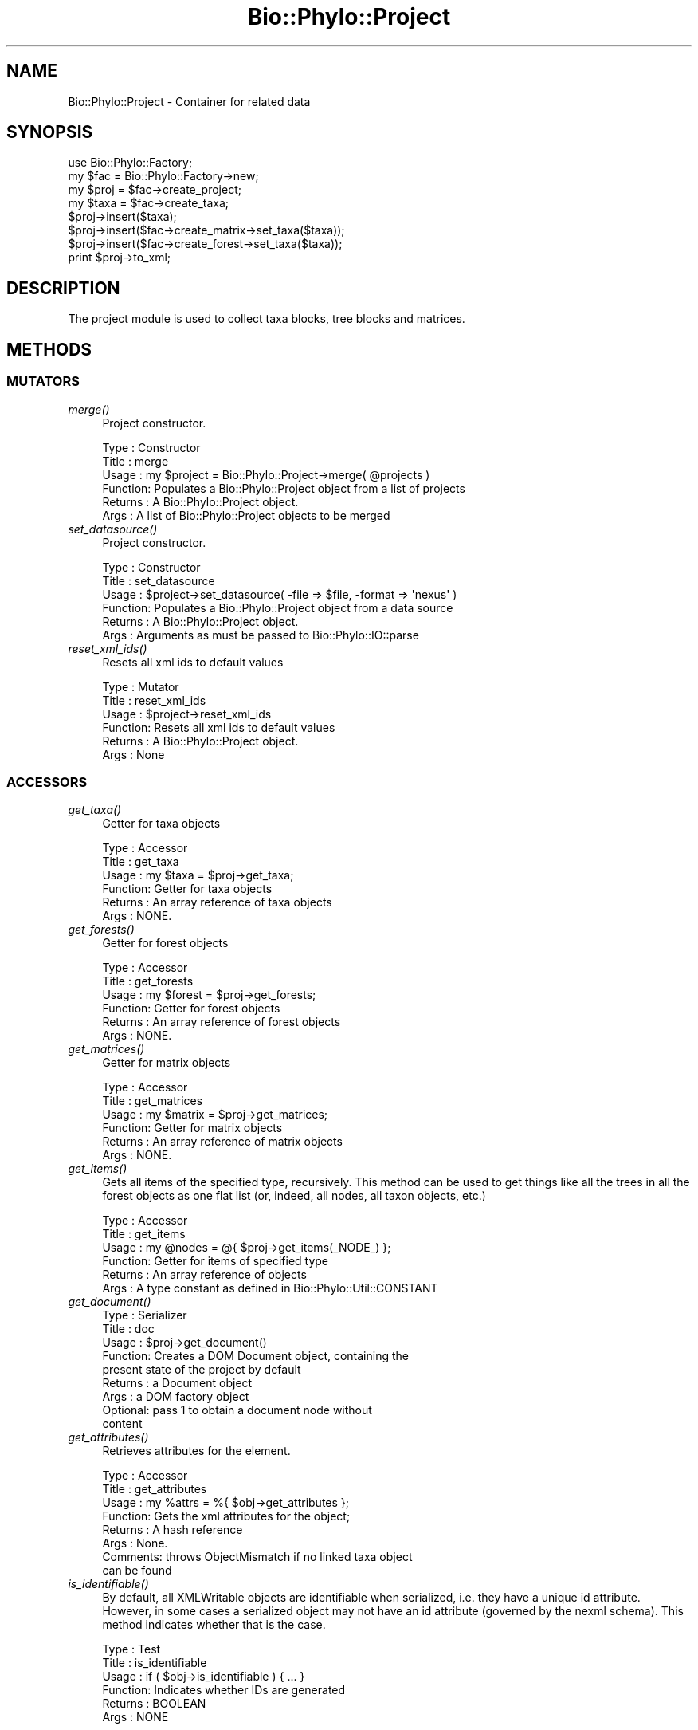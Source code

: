 .\" Automatically generated by Pod::Man 4.09 (Pod::Simple 3.35)
.\"
.\" Standard preamble:
.\" ========================================================================
.de Sp \" Vertical space (when we can't use .PP)
.if t .sp .5v
.if n .sp
..
.de Vb \" Begin verbatim text
.ft CW
.nf
.ne \\$1
..
.de Ve \" End verbatim text
.ft R
.fi
..
.\" Set up some character translations and predefined strings.  \*(-- will
.\" give an unbreakable dash, \*(PI will give pi, \*(L" will give a left
.\" double quote, and \*(R" will give a right double quote.  \*(C+ will
.\" give a nicer C++.  Capital omega is used to do unbreakable dashes and
.\" therefore won't be available.  \*(C` and \*(C' expand to `' in nroff,
.\" nothing in troff, for use with C<>.
.tr \(*W-
.ds C+ C\v'-.1v'\h'-1p'\s-2+\h'-1p'+\s0\v'.1v'\h'-1p'
.ie n \{\
.    ds -- \(*W-
.    ds PI pi
.    if (\n(.H=4u)&(1m=24u) .ds -- \(*W\h'-12u'\(*W\h'-12u'-\" diablo 10 pitch
.    if (\n(.H=4u)&(1m=20u) .ds -- \(*W\h'-12u'\(*W\h'-8u'-\"  diablo 12 pitch
.    ds L" ""
.    ds R" ""
.    ds C` ""
.    ds C' ""
'br\}
.el\{\
.    ds -- \|\(em\|
.    ds PI \(*p
.    ds L" ``
.    ds R" ''
.    ds C`
.    ds C'
'br\}
.\"
.\" Escape single quotes in literal strings from groff's Unicode transform.
.ie \n(.g .ds Aq \(aq
.el       .ds Aq '
.\"
.\" If the F register is >0, we'll generate index entries on stderr for
.\" titles (.TH), headers (.SH), subsections (.SS), items (.Ip), and index
.\" entries marked with X<> in POD.  Of course, you'll have to process the
.\" output yourself in some meaningful fashion.
.\"
.\" Avoid warning from groff about undefined register 'F'.
.de IX
..
.if !\nF .nr F 0
.if \nF>0 \{\
.    de IX
.    tm Index:\\$1\t\\n%\t"\\$2"
..
.    if !\nF==2 \{\
.        nr % 0
.        nr F 2
.    \}
.\}
.\" ========================================================================
.\"
.IX Title "Bio::Phylo::Project 3"
.TH Bio::Phylo::Project 3 "2014-02-08" "perl v5.26.2" "User Contributed Perl Documentation"
.\" For nroff, turn off justification.  Always turn off hyphenation; it makes
.\" way too many mistakes in technical documents.
.if n .ad l
.nh
.SH "NAME"
Bio::Phylo::Project \- Container for related data
.SH "SYNOPSIS"
.IX Header "SYNOPSIS"
.Vb 8
\& use Bio::Phylo::Factory;
\& my $fac  = Bio::Phylo::Factory\->new;
\& my $proj = $fac\->create_project;
\& my $taxa = $fac\->create_taxa;
\& $proj\->insert($taxa);
\& $proj\->insert($fac\->create_matrix\->set_taxa($taxa));
\& $proj\->insert($fac\->create_forest\->set_taxa($taxa));
\& print $proj\->to_xml;
.Ve
.SH "DESCRIPTION"
.IX Header "DESCRIPTION"
The project module is used to collect taxa blocks, tree blocks and
matrices.
.SH "METHODS"
.IX Header "METHODS"
.SS "\s-1MUTATORS\s0"
.IX Subsection "MUTATORS"
.IP "\fImerge()\fR" 4
.IX Item "merge()"
Project constructor.
.Sp
.Vb 6
\& Type    : Constructor
\& Title   : merge
\& Usage   : my $project = Bio::Phylo::Project\->merge( @projects )
\& Function: Populates a Bio::Phylo::Project object from a list of projects
\& Returns : A Bio::Phylo::Project object.
\& Args    : A list of Bio::Phylo::Project objects to be merged
.Ve
.IP "\fIset_datasource()\fR" 4
.IX Item "set_datasource()"
Project constructor.
.Sp
.Vb 6
\& Type    : Constructor
\& Title   : set_datasource
\& Usage   : $project\->set_datasource( \-file => $file, \-format => \*(Aqnexus\*(Aq )
\& Function: Populates a Bio::Phylo::Project object from a data source
\& Returns : A Bio::Phylo::Project object.
\& Args    : Arguments as must be passed to Bio::Phylo::IO::parse
.Ve
.IP "\fIreset_xml_ids()\fR" 4
.IX Item "reset_xml_ids()"
Resets all xml ids to default values
.Sp
.Vb 6
\& Type    : Mutator
\& Title   : reset_xml_ids
\& Usage   : $project\->reset_xml_ids
\& Function: Resets all xml ids to default values
\& Returns : A Bio::Phylo::Project object.
\& Args    : None
.Ve
.SS "\s-1ACCESSORS\s0"
.IX Subsection "ACCESSORS"
.IP "\fIget_taxa()\fR" 4
.IX Item "get_taxa()"
Getter for taxa objects
.Sp
.Vb 6
\& Type    : Accessor
\& Title   : get_taxa
\& Usage   : my $taxa = $proj\->get_taxa;
\& Function: Getter for taxa objects
\& Returns : An array reference of taxa objects
\& Args    : NONE.
.Ve
.IP "\fIget_forests()\fR" 4
.IX Item "get_forests()"
Getter for forest objects
.Sp
.Vb 6
\& Type    : Accessor
\& Title   : get_forests
\& Usage   : my $forest = $proj\->get_forests;
\& Function: Getter for forest objects
\& Returns : An array reference of forest objects
\& Args    : NONE.
.Ve
.IP "\fIget_matrices()\fR" 4
.IX Item "get_matrices()"
Getter for matrix objects
.Sp
.Vb 6
\& Type    : Accessor
\& Title   : get_matrices
\& Usage   : my $matrix = $proj\->get_matrices;
\& Function: Getter for matrix objects
\& Returns : An array reference of matrix objects
\& Args    : NONE.
.Ve
.IP "\fIget_items()\fR" 4
.IX Item "get_items()"
Gets all items of the specified type, recursively. This method can be used
to get things like all the trees in all the forest objects as one flat list
(or, indeed, all nodes, all taxon objects, etc.)
.Sp
.Vb 6
\& Type    : Accessor
\& Title   : get_items
\& Usage   : my @nodes = @{ $proj\->get_items(_NODE_) };
\& Function: Getter for items of specified type
\& Returns : An array reference of objects
\& Args    : A type constant as defined in Bio::Phylo::Util::CONSTANT
.Ve
.IP "\fIget_document()\fR" 4
.IX Item "get_document()"
.Vb 9
\& Type    : Serializer
\& Title   : doc
\& Usage   : $proj\->get_document()
\& Function: Creates a DOM Document object, containing the 
\&           present state of the project by default
\& Returns : a Document object
\& Args    : a DOM factory object
\&           Optional: pass 1 to obtain a document node without 
\&           content
.Ve
.IP "\fIget_attributes()\fR" 4
.IX Item "get_attributes()"
Retrieves attributes for the element.
.Sp
.Vb 8
\& Type    : Accessor
\& Title   : get_attributes
\& Usage   : my %attrs = %{ $obj\->get_attributes };
\& Function: Gets the xml attributes for the object;
\& Returns : A hash reference
\& Args    : None.
\& Comments: throws ObjectMismatch if no linked taxa object 
\&           can be found
.Ve
.IP "\fIis_identifiable()\fR" 4
.IX Item "is_identifiable()"
By default, all XMLWritable objects are identifiable when serialized,
i.e. they have a unique id attribute. However, in some cases a serialized
object may not have an id attribute (governed by the nexml schema). This
method indicates whether that is the case.
.Sp
.Vb 6
\& Type    : Test
\& Title   : is_identifiable
\& Usage   : if ( $obj\->is_identifiable ) { ... }
\& Function: Indicates whether IDs are generated
\& Returns : BOOLEAN
\& Args    : NONE
.Ve
.SS "\s-1SERIALIZERS\s0"
.IX Subsection "SERIALIZERS"
.IP "\fIto_xml()\fR" 4
.IX Item "to_xml()"
Serializes invocant to \s-1XML.\s0
.Sp
.Vb 6
\& Type    : XML serializer
\& Title   : to_xml
\& Usage   : my $xml = $obj\->to_xml;
\& Function: Serializes $obj to xml
\& Returns : An xml string
\& Args    : Same arguments as can be passed to individual contained objects
.Ve
.IP "\fIto_nexus()\fR" 4
.IX Item "to_nexus()"
Serializes invocant to \s-1NEXUS.\s0
.Sp
.Vb 6
\& Type    : NEXUS serializer
\& Title   : to_nexus
\& Usage   : my $nexus = $obj\->to_nexus;
\& Function: Serializes $obj to nexus
\& Returns : An nexus string
\& Args    : Same arguments as can be passed to individual contained objects
.Ve
.IP "\fIto_dom()\fR" 4
.IX Item "to_dom()"
.Vb 7
\& Type    : Serializer
\& Title   : to_dom
\& Usage   : $node\->to_dom
\& Function: Generates a DOM subtree from the invocant
\&           and its contained objects
\& Returns : an XML::LibXML::Element object
\& Args    : a DOM factory object
.Ve
.SH "SEE ALSO"
.IX Header "SEE ALSO"
There is a mailing list at <https://groups.google.com/forum/#!forum/bio\-phylo> 
for any user or developer questions and discussions.
.IP "Bio::Phylo::Listable" 4
.IX Item "Bio::Phylo::Listable"
The Bio::Phylo::Project object inherits from the Bio::Phylo::Listable
object. Look there for more methods applicable to the project object.
.IP "Bio::Phylo::Manual" 4
.IX Item "Bio::Phylo::Manual"
Also see the manual: Bio::Phylo::Manual and <http://rutgervos.blogspot.com>.
.SH "CITATION"
.IX Header "CITATION"
If you use Bio::Phylo in published research, please cite it:
.PP
\&\fBRutger A Vos\fR, \fBJason Caravas\fR, \fBKlaas Hartmann\fR, \fBMark A Jensen\fR
and \fBChase Miller\fR, 2011. Bio::Phylo \- phyloinformatic analysis using Perl.
\&\fI\s-1BMC\s0 Bioinformatics\fR \fB12\fR:63.
<http://dx.doi.org/10.1186/1471\-2105\-12\-63>

